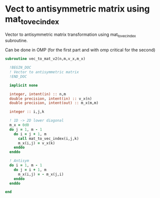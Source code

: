 * Vect to antisymmetric matrix using mat_to_vec_index

Vector to antisymmetric matrix transformation using mat_to_vec_index
subroutine.

Can be done in OMP (for the first part and with omp critical for the second)

#+BEGIN_SRC f90 :comments org :tangle vec_to_mat_v2.irp.f 
subroutine vec_to_mat_v2(n,m,v_x,m_x)

  !BEGIN_DOC
  ! Vector to antisymmetric matrix
  !END_DOC
  
  implicit none
  
  integer, intent(in) :: n,m
  double precision, intent(in) :: v_x(n)
  double precision, intent(out) :: m_x(m,m)

  integer :: i,j,k

  ! 1D -> 2D lower diagonal
  m_x = 0d0
  do j = 1, m - 1
    do i = j + 1, m
      call mat_to_vec_index(i,j,k)
      m_x(i,j) = v_x(k)
    enddo
  enddo
  
  ! Antisym
  do i = 1, m - 1
    do j = i + 1, m
      m_x(i,j) = - m_x(j,i) 
    enddo
  enddo

end
#+END_SRC
